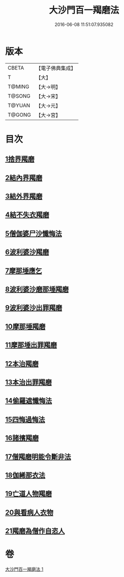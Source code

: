 #+TITLE: 大沙門百一羯磨法 
#+DATE: 2016-06-08 11:51:07.935082

* 版本
 |     CBETA|【電子佛典集成】|
 |         T|【大】     |
 |    T@MING|【大→明】   |
 |    T@SONG|【大→宋】   |
 |    T@YUAN|【大→元】   |
 |    T@GONG|【大→宮】   |

* 目次
** [[file:KR6k0019_001.txt::001-0489a4][1捨界羯磨]]
** [[file:KR6k0019_001.txt::001-0489a15][2結內界羯磨]]
** [[file:KR6k0019_001.txt::001-0489a25][3結外界羯磨]]
** [[file:KR6k0019_001.txt::001-0489b9][4結不失衣羯磨]]
** [[file:KR6k0019_001.txt::001-0489c9][5僧伽婆尸沙懺悔法]]
** [[file:KR6k0019_001.txt::001-0489c26][6波利婆沙羯磨]]
** [[file:KR6k0019_001.txt::001-0490a16][7摩那埵應乞]]
** [[file:KR6k0019_001.txt::001-0490a25][8波利婆沙磨那埵羯磨]]
** [[file:KR6k0019_001.txt::001-0490b24][9波利婆沙出罪羯磨]]
** [[file:KR6k0019_001.txt::001-0490c29][10摩那埵羯磨]]
** [[file:KR6k0019_001.txt::001-0491a26][11摩那埵出罪羯磨]]
** [[file:KR6k0019_001.txt::001-0491c8][12本治羯磨]]
** [[file:KR6k0019_001.txt::001-0492a13][13本治出罪羯磨]]
** [[file:KR6k0019_001.txt::001-0492b2][14偷羅遮懺悔法]]
** [[file:KR6k0019_001.txt::001-0492b17][15四悔過悔法]]
** [[file:KR6k0019_001.txt::001-0492b22][16諸擯羯磨]]
** [[file:KR6k0019_001.txt::001-0492c17][17僧羯磨明能令斷非法]]
** [[file:KR6k0019_001.txt::001-0493a21][18伽絺那衣法]]
** [[file:KR6k0019_001.txt::001-0493c8][19亡道人物羯磨]]
** [[file:KR6k0019_001.txt::001-0493c21][20與看病人衣物]]
** [[file:KR6k0019_001.txt::001-0495a9][21羯磨為僧作自恣人]]

* 卷
[[file:KR6k0019_001.txt][大沙門百一羯磨法 1]]

